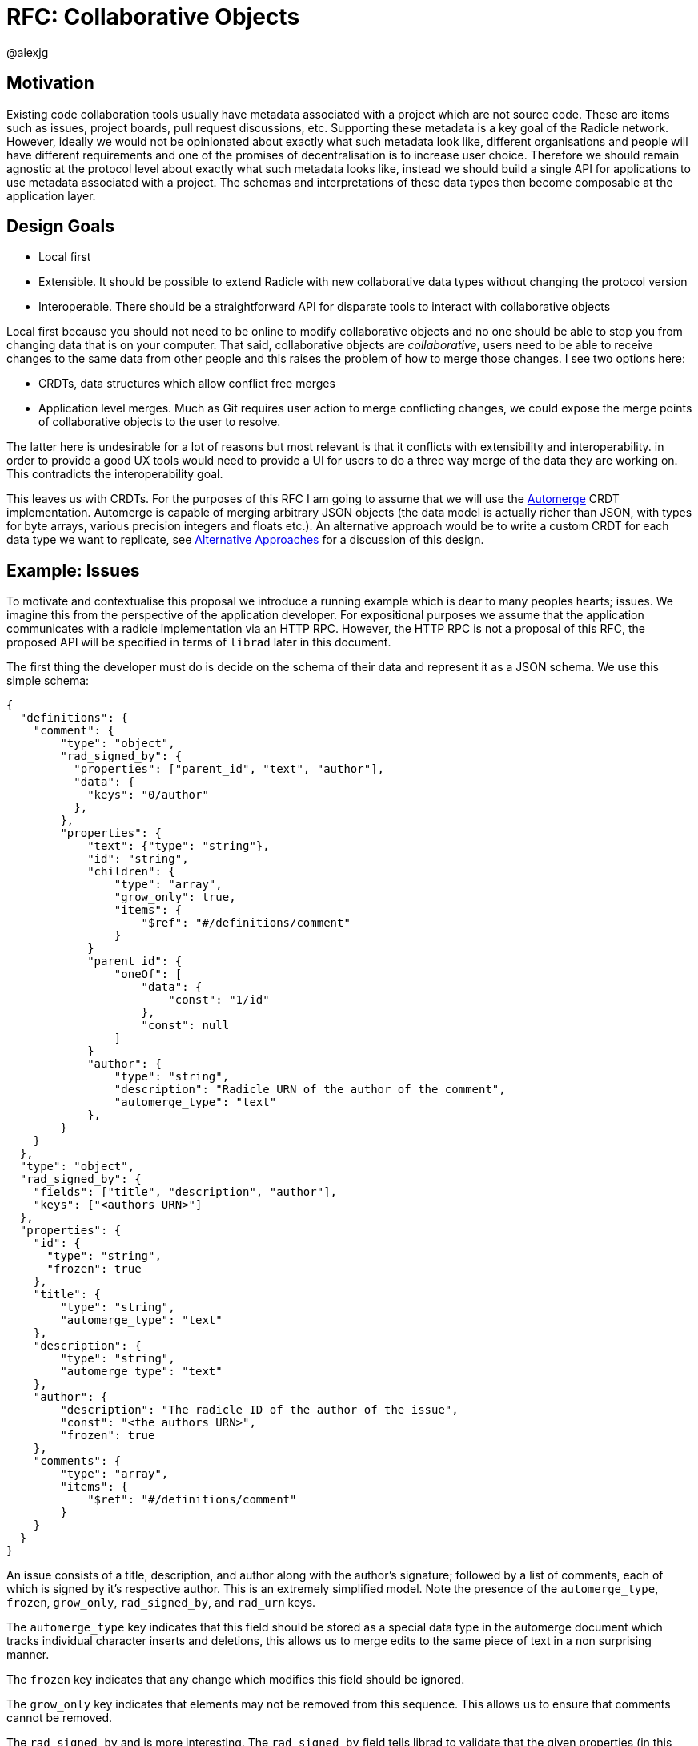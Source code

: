 = RFC: Collaborative Objects
:Author: @alexjg
:revate: 2021-05-04
:revmark: draft
:toc:
:toc-placement: preamble
:source-highlighter: highlight.js

== Motivation

Existing code collaboration tools usually have metadata associated with a
project which are not source code. These are items such as issues, project
boards, pull request discussions, etc. Supporting these metadata is a key goal
of the Radicle network. However, ideally we would not be opinionated about
exactly what such metadata look like, different organisations and people will
have different requirements and one of the promises of decentralisation is to
increase user choice. Therefore we should remain agnostic at the protocol level
about exactly what such metadata looks like, instead we should build a single
API for applications to use metadata associated with a project. The schemas and
interpretations of these data types then become composable at the application
layer.

== Design Goals

* Local first
* Extensible. It should be possible to extend Radicle with new collaborative
  data types without changing the protocol version
* Interoperable. There should be a straightforward API for disparate tools to
  interact with collaborative objects

Local first because you should not need to be online to modify collaborative
objects and no one should be able to stop you from changing data that is on
your computer. That said, collaborative objects are _collaborative_, users need
to be able to receive changes to the same data from other people and this
raises the problem of how to merge those changes. I see two options here:

* CRDTs, data structures which allow conflict free merges
* Application level merges. Much as Git requires user action to merge
  conflicting changes, we could expose the merge points of collaborative
  objects to the user to resolve.

The latter here is undesirable for a lot of reasons but most relevant is that
it conflicts with extensibility and interoperability. in order to provide a good 
UX tools would need to provide a UI for users to do a three way merge of the 
data they are working on. This contradicts the interoperability goal.

This leaves us with CRDTs. For the purposes of this RFC I am going to assume
that we will use the https://github.com/automerge/automerge[Automerge] CRDT
implementation. Automerge is capable of merging arbitrary JSON objects (the
data model is actually richer than JSON, with types for byte arrays, various
precision integers and floats etc.). An alternative approach would be to write
a custom CRDT for each data type we want to replicate, see <<alt-approaches>>
for a discussion of this design.

== Example: Issues

To motivate and contextualise this proposal we introduce a running example
which is dear to many peoples hearts; issues. We imagine this from the
perspective of the application developer. For expositional purposes we assume
that the application communicates with a radicle implementation via an HTTP
RPC. However, the HTTP RPC is not a proposal of this RFC, the proposed API will
be specified in terms of `librad` later in this document.

The first thing the developer must do is decide on the schema of their data and
represent it as a JSON schema. We use this simple schema:

[source,json]
----
{
  "definitions": {
    "comment": {
        "type": "object",
        "rad_signed_by": {
          "properties": ["parent_id", "text", "author"],
          "data": {
            "keys": "0/author"
          },
        },
        "properties": {
            "text": {"type": "string"},
            "id": "string",
            "children": {
                "type": "array",
                "grow_only": true,
                "items": {
                    "$ref": "#/definitions/comment"
                }
            }
            "parent_id": {
                "oneOf": [
                    "data": {
                        "const": "1/id"
                    },
                    "const": null
                ]
            }
            "author": {
                "type": "string",
                "description": "Radicle URN of the author of the comment",
                "automerge_type": "text"
            },
        }
    }
  },
  "type": "object",
  "rad_signed_by": {
    "fields": ["title", "description", "author"],
    "keys": ["<authors URN>"]
  },
  "properties": {
    "id": {
      "type": "string",
      "frozen": true
    },
    "title": {
        "type": "string",
        "automerge_type": "text"
    },
    "description": {
        "type": "string",
        "automerge_type": "text"
    },
    "author": {
        "description": "The radicle ID of the author of the issue",
        "const": "<the authors URN>",
        "frozen": true
    },
    "comments": {
        "type": "array",
        "items": {
            "$ref": "#/definitions/comment"
        }
    }
  }
}
----

An issue consists of a title, description, and author along with the author's
signature; followed by a list of comments, each of which is signed by it's
respective author. This is an extremely simplified model. Note the presence of
the `automerge_type`, `frozen`, `grow_only`, `rad_signed_by`, and `rad_urn` keys. 

The `automerge_type` key indicates that this field should be stored as a
special data type in the automerge document which tracks individual character
inserts and deletions, this allows us to merge edits to the same piece of text
in a non surprising manner.

The `frozen` key indicates that any change which modifies this field should be
ignored.

The `grow_only` key indicates that elements may not be removed from this 
sequence. This allows us to ensure that comments cannot be removed.

The `rad_signed_by` and is more interesting. The  `rad_signed_by` field tells
librad to validate that the given properties (in this case the `title`,
`description`, and `author` properties) are signed by the given identities.
Combined with the constant URN and `frozen` on the author this allows us to
ensure that only the author of the issue can change the description or title.

Note that comments are described by a tree structure where the parent ID uses
the `"$data"` keyword of the
https://gregsdennis.github.io/json-everything/usage/vocabs-data.html[data JSON
schema vocabulary] to add the constraint that the parent ID must be the ID of
the parent comment in the document structure. This allows us to impose a
partial order on comments which cannot be rewritten by arbitrary writers. We
also use the `$data` keyword to allow comments to dynamically state what the
key they should be signed by
is.

This schema may well be the subject of its own mini standardisation process
as it is very likely that many different applications will want to interoperate
with the same issue model. The important thing is that this standardisation
process can happen independently of the radicle protocol.

In addition to the schema, the developer must choose a name for their type.
This is similar to an XML namespace and probably standardised as part of the
same process which produces the schema. In this case let's choose
`\https://radicle.xyz/issue` as the type name.


=== Creating an issue

The first thing a user will wish to do is to create a new issue. To do
this they make a POST request to `<radicle implementation>/projects/metadata`
with the following content:

[source,json]
----
{
    "typename": "https://radicle.xyz/issue",
    "schema": <the schema above>,
    "data": {
        "title": "Librad doesn't implement the metadata RFC",
        "description": "It's in the name",
        "author": "<the authors URN>",
        "signatures": [
            {
                "key": "<some base32-z>",
                "signature":  "<some base32-z>" 
            }
        ],
        "comments": [],
    }
}
----

This endpoint returns an error if the data does not match the schema. Otherwise 
the endpoint returns an identifier for the newly created object and announces
the new data to the network, anyone tracking the project will pull those 
changes.

=== Retrieving an issue

The next step then is for users to retrieve project metadata. Imagine the user
has just received the metadata posted in the previous example, we can retrieve
that data by making a request like this (url encoded of course):

[source]
----
GET <radicle implementation/projects/<project URN>/metadata?typename=https://radicle.xyz/issue
----

This will return something like this:

[source,json]
----
[
    {
        "id": "<some long string>",
        "typename": "https://radicle.xyz/issue",
        "schema": <the schema above>,
        "data": {
            "title": "Librad doesn't implement the metadata RFC",
            "description": "It's in the name",
            "author": "<some base64>",
            "signature": "<some base64>",
            "comments": [],
        },
        "history": {
            "type": "automerge",
            "changes": "<some base64>"
        }
    }
]
----

This mysterious `history` key will be explained next.

=== Adding a comment

Up to this point this has been a straightforward ReST API, it is at the point
that we wish to make changes that the distributed nature of the data structure
intrudes. We cannot directly mutate the data, instead we need to create a 
change which describes how we want to update the data - this change includes
metadata which allows other people to incorporate that change into their
version of the data at any time. In this case we use the automerge Javascript
API to do this. That would look like the following:

[source,typescript]
----
import * as Automerge from "automerge"

const data = await fetch("<metadata URL>").then(r => r.json())
const doc = Automerge.load(base64ToUint8(data.history.changes))
const updatedDoc = Automerge.change(doc, d => {
    d.comments.push({
        "text": "I completely agree!",
        "author": "<some base64>",
        "signature": "<some base64>"
    })
})
const change = Automerge.getChanges(doc, updatedDoc)
const changeBytes = uint8ToBase64(change)
----

What we do here is load the automerge document from it's history, then use the
automerge Javscript library to mutate the document (the `Automerge.change`
call) and then finally get the change between the original version of the 
document and the new one. 

Now that we have the change we can make a `PATCH` request to 
`<radicle-implementation>/projects/<project URN>/metadata/<metadata ID>` with
the following contents:

[source,json]
----
{
    "changes": {
        "type": "automerge",
        "change": "<some base64>"
    }
}
----

This endpoint will return an error if the change does not match the schema of
the object. Otherwise the change will be merged in to the object and announced
to the network.

== Implementation

=== Automerge

It is useful to briefly outline how automerge functions in order for the
following to be sensible. Everything automerge does is based on a merging a log
of operations. An operation might be something like "create a list under the
'comments' key of the root object", or "insert the character 'a' after the 
character inserted by the 2nd change actor 1 made". Every operation has an 
identifier - which allows statements like "the character inserted by the 2nd
change actor 1 made" to be precise. This operation ID is the combination of a
unique identifier for each actor, and an always incrementing sequence number.
This construction, along with sorting by actor IDs in the case of a tie, allows
us to place operations in a total order which respects causality. i.e if I add
an operation then no operation that I could have observed at the time I made
the operation will come after it in the log.

Automerge defines a number of operations along with merge semantics for those
operations. More detail on that can be found in
https://github.com/automerge/automerge[the implementation] and in
https://arxiv.org/abs/1608.03960[the paper].

Operations in automerge are transported in batches called "changes". Each 
change references zero or more changes it depends on via their hash. In this 
manner automerge is similar to git in that it's a hash linked graph of changes.

Despite all the complexity under the hood, the API of automerge is relatively
simple. Automerge works in terms of "documents", a document is a single log of
changes. Every time you modify an automerge document you generate a new entry 
for the change log. Each change is just some bytes. When you receive changes 
from other actors you just pass these changes (which, again, are just bytes) to
automerge to add to the change log. The end result is that you load a bunch of
binary changes and get back a JSON object.

There are some subtleties around preserving user intent when modifying
documents, but these are not too onerous.

=== Change Commits

Given that automerge changes are a hash linked graph, we can map them to Git.
We do so by wrapping each change in a commit. The commit points at a tree with
the following layout

[source]
----
.
|--change
|--manifest.toml
----

This tree contains a single change to a collaborative object. We will go into
more details shortly. Any direct dependencies of this change are encoded in the 
same manner and become the parents of this commit. This allows us to
reconstruct the automerge depdency graph. 

Along with the dependencies of the commit we also need to add the commit of the
identity which created this commit. We need this identity to validate
signatures and by making the commit a parent we ensure that git will replicate
it for us. 

A valid change commit must have three trailers:

* `X-Rad-Signature`, as for identity documents
* `X-Rad-Author-Parent`, this is the hash of the commit which references the
  author identity. We use this trailer to avoid following the author commit
  reference when constructing the automerge change graph
* `X-Rad-Schema-Parent`, this is the hash of the parent commit which contains 
  the schema of this object. See [schema commits](#schema-commits).


==== `manifest.toml`

The manifest is a TOML file containing some metadata about the object.
Specifically it will contain:

* `id`, a UUID, generated at the time the object is created
* `typename`, discussed above
* `history_type`, always `"automerge"`, this is here to allow for different
  CRDT implementations in future.


Each object is also created with a JSON schema. The schema is represented by an
initial `schema.json` and a series of schema migrations which extend that
initial schema. Schema migrations will not be addressed in detail in this RFC
but we will show their feasibility.

==== `change`

This is the automerge change which this commit introduces. It is a binary file
which must contain a single change and it's dependents must be the dependents
referenced by the parents of the commit.


=== Reconstructing Collaborative Objects

Assuming we have replicated a number of collaborative objects from our tracking
graph, we can now view the merged state of those objects. To do this we search
through every `/rad/collaborative-objects/<typename>/<object ID>` reference for
every remote we have and collect the change files for each object ID.

At this point we have the hash linked graph of automerge changes, but we need
to make sure that the merged document is authenticated and valid with respect
to it's schema. To do this we start at the roots of the hash graph and walk
down the tree. As we encounter each change we check it's signature, apply it
and check that the new document does not violate the schema. If it does violate
the schema we discard the change and all dependent changes. Finally, we have an
authenticated document which respects a given schema.

It is important to note that this merging is at this point not stored in the
repository - it can be performed in memory and may be cached. The result is
that the user sees a single merged view of the object based on the contents
of the remotes they have replicated. That is, there is no additional
merge-then-commit step.

=== Fetching Collaborative Objects

Each time a repository creates a collaborative object tree it creates a ref
pointing to that object at `refs/namespaces/<project>/rad/collaborative-objects/<typename>/<object ID>`, 
where `object ID` is a unique identifier generated at creation time. 

This allows us to fetch subsets of collaborative objects by specifying refspecs
that match them. The downside is that we are adding a ref to the initial
advertised refs, each of theses refs is around 250 bytes. If we consider a popular
repository such as https://github.com/facebook/react/ you can see that they have
nearly 10,000 issues (including both Open and Closed, which we must). That would 
mean that the initial ref advertisment in any replication of this repository
would be ~2.5Mb. If we could use v2 of the git pack protocol this problem would
go away but alas, we must use v1. 

To get around the problem we can add a parameter to the radicle URL which
indicates either a single object ID or a type name which we wish to fetch
from the remote, this would then be passed as a custom header to the transport
and interpreted on the server. In this manner we can allow clients to choose
when they want to replicate collaborative objects, which would allow staged
fetches where we first fetch the repository and identities, and then fetch 
collaborative objects.

Therefore we add two parameters to a radicle URL:

* `collab_object_id`: specifies that a server should only consider references to the given object ID
* `collab_type_name`: specifies that a server should only consider references to the given type name

These parameters are emitted by the radicle p2p transport as headers in a 
similar fashion to the `n=` parameter for the nonce or the `ls=true`
parameter for selecting the `upload-pack-ls` service. The Radicle git server
can then use these parameters to filter the refs it operates on.


=== Updating objects

To make a change to an object we load the existing messages for an object. The 
application developer provides us with the binary representation of the change
to that object. We apply the change and ensure that the new object state still
matches the object schema. At this point the state of the object may depend on
many contributions from the tracking graph - not just the ones in our own view
of the project. We now create a commit with our new change in it, referencing
all the commits containing the direct dependencies of the change as parents.

=== Schema Commits

Schemas are important for the interoperability of the system. We need
applications to be able to rely on the data they are working with being valid,
otherwise we impose the problem of schema validation on application developers.

Schemas will need to be able to change over time. Schema migration is out of 
scope for this RFC but we need a minimal mechanism to support it in future. To
this end schemas are represented using their own hash graph. For the purposes
of this RFC a schema is a commit with a tree that contains a single `schema.json`
blob:

[source]
----
--- schema.json
----

This can be extended in future by creating schema commits that reference this
schema commit and add migrations.

As with change commits the schema commit is signed and references an author
commit, therefore the commit has two trailers:

- `X-Rad-Auther-Parent`
- `X-Rad-Signatures`

With the same definition as for change commits.

Change commits have a schema commit as one of their parents and reference that
commit via the `X-Rad-Schema-Parent` trailer.


=== Schema extensions

To allow for structural validation of schemas we support the
https://gregsdennis.github.io/json-everything/usage/vocabs-data.html[Data
Access] vocabulary of JSON Schema. This allows a schema to reference other
parts of a document via a
https://tools.ietf.org/id/draft-handrews-relative-json-pointer-00.html[relative
JSON pointer] when expressing constraints.

==== `rad_signed_by`

Many collaborative data structures will need to make statements about who is
allowed to change what parts of a structure. To achieve this we extend the 
json schema language with some custom metadata, the `rad_signed_by` property. This
property can be placed on any `object` schema. It's value is an
object with two keys, an array of properties which must be signed, and array of 
radicle URNs who's signature must be present.

This property implies a required `signatures` property with the following schema:

[source]
----
{
    "type": "array",
    "items": {
        "type": "object",
        "properties": {
            "key": {
                "type": "string",
                "$comment": "A multibase base32-z encoding of the public key"
            },
            "signature": {
                "type": "string",
                "$comment": "A multibase base32-z encoding the signature"
            }
        }
    }
}
----

Any schema which has this property will result in some additional validation.
Librad will encode the relevant keys of the target object using CBOR.
and then check that a signature over them is valid with respect to the given
keys. Note that the encoding will go directly from automerge types to CBOR,
which allows for signatures over any type in the automerge data model, in 
particular including floating point numbers and byte types.


==== `frozen`

Some attributes should never be changed, for example the ID of an issue, or a
nonce on a comment. Any schema can add the metadata key, `frozen: true` to
indicate that after it's initial creation any change which modifies it is
invalid.

==== `grow_only`

This key stipulates that elements can never be removed from a sequence or 
object. Any schema which has this key on it will result in schema validation
for a change which removes items from the instance in question.

==== `automerge_type`

This can take the value `"text"` if  placed on `string` properties to indicate
that they should be represented in an `Automerge.Text` data type.


=== Strange Perspectives

This model introduces some counter-intuitive properties. For example, I might
"create an issue" in a repository and anyone who is tracking me would see that
issue, but people who are tracking the project but don't have me in their
tracking graph will only see the issue if the maintainer replies to it. It's
hard to see how you would do things like "link to an issue" under these
constraints. This is inherent to the network model though, rather than being a
specific problem of this architecture.

We can work around some of this weirdness using seed nodes. If we consider
seed nodes 

== APIs

The APIs librad will provide:

* enumerate collaborative objects of a particular type
* retrieve an object with a particular ID as a JSON representation for
  applications which only wish to read data
* retrieve an object with a particular ID as an Automerge document for
  applications which wish to write data
* update an object by providing the bytes of an automerge change which updates
  the document
* create a new object from a JSON object, a JSON schema, and a type name
  
Note that I am referring to "the binary representation of an automerge x" 
because the automerge API works in terms of binary changes.

This new api will live in a new top level module at
`librad::collaborative_objects`. An initial sketch looks like this:

[source,rust]
----
struct CollaborativeObjectStore {
    storage: git::storage::Pool,
    signer: signer::Signer,
}

enum History {
    Automerge(Vec<Vec<u8>>)
}

struct ObjectId(String);
struct TypeName(String);
struct Schema(..);

struct CollaborativeObject {
    typename: TypeName,
    schema: Schema,
    id: ObjectId,
    author: Person, 
    json: serde_json::Value,
    history: History, 
}

struct NewObjectSpec {
    typename: TypeName,
    history: History,
    schema_json: serde_json::Value,
}

impl CollaborativeObjectStore {
    fn retrieve_objects(&self, typename: String) -> Result<_, Vec<CollaborativeObject>>
    fn retrieve_object(&self, typename: String, id: ObjectId) -> Result<_, CollaborativeObject>
    fn create_object(&self, spec: NewObjectSpec) -> Result<_, CollaborativeObject>
    fn update_object(&self, id: String, changes: History) -> Result<_, CollaborativeObject>
}
----

== Blessed Data Types

This project metadata mechanism is extremely broad, which has a lot of upsides
but it runs the risk of running into XMPP style extension hell, where every
peer is running a different set of extensions. It might be worthwhile to bundle
a few core extensions with librad - issues for example.

[[alt-approaches,Alternative Approaches]]
==  Alternative Approaches

=== Domain Specific CRDTs

Instead of using a single CRDT implementation (Automerge) for every data type
we could have a CRDT per data type. Defining a CRDT consists of either 
defining a commutative merge operation for a data structure, or a set of 
operations with a commutative application operation (these are in some sense
interchangable definitions).

As an example, we might define the issue CRDT using a set of events like this: 

[source,rust]
----
enum Event { Create(id, title, description, author, signature),
    Modify(new_title, new_description, new_signature),
    AddComment(id, text, author, parent_id, signature),
    ModifyComment(comment_id, text, new_signature),
    RemoveComment(comment_id, nonce, signature),
}
----

A state

[source,rust]
----
struct Issue {
    title: String,
    author: Author,
    signature: Signature,
    comments: CommentTree
}

enum CommentTree {
    Node(NodeId, Vec<CommentTree>),
    Leaf(NodeId, Comment)
}

struct Comment {
    text: String,
    author: Author,
    signature: Signature,
}
----

and an apply function:

[source,rust]
----
impl Issue {
    fn apply(&mut self, op: Event) {
        ...
    }
}
----

This initially seems appealing as the event log matches a little more closely
with the network model than shipping around automerge states. It's more
intuitive to think of events as happening concurrently in different places
and merging them. Furthermore, this approach makes schema validation easier,
we just have to check that the events are well formed - the final state is 
guaranteed to be valid by the merge function.

This architecture would mean that the responsibilities of the
radicle protocol would be to provide a causal broadcast system - a guarantee
that events will arrive in causal order, i.e after their dependencies, at each
node. 

There are difficulties with this approach though: 

* How do we represent the merge operation? The only general mechanism here
  would be a programming language, either source code or WASM blobs. This could
  be achieved but we would need to do some engineering to sandbox such
  programs. 
* Writing a correct CRDT merge operation is tricky and the consequences of
  getting it wrong are permanently corrupted data for the whole network. There
  are other formulations of CRDTs which make different tradeoffs in the design
  of the merge operation, but everything I am aware of requires a reasonable
  amount of domain expertise. 
* Handling upgrades seems complicated, every CRDT implementation would need to
  be able to tolerate unknown events or states.
* Even if the merge operation is correct, naive CRDT implementations can easily
  require large amounts of storage and network resources.

To me this approach seems to fail at satisfying the interoperability design
goal. We would require application developers to know how to develop a CRDT and
we would not be able to make many guarantees to users about how CRDTs will 
perform both in terms of the performance of the merge function and in terms of
disk and network usage. Additionally we open ourselves up to the security
problems of sandboxing arbitrary programs.

=== JSON Patch instead of Automerge

Automerge is a reasonably esoteric technology, why are we exposing it in our
API? The reason we receive changes as a set of automerge changes - bytes 
created by the automerge library by the application developer - is that we
cannot just allow people to directly update the state of the CRDT. Doing so 
would lose crucial information which allows for good merge behaviour. For
example, when modifying a list we want to track exactly where in the list
modifications happen - just diffing states doesn't allow us to capture things
like "insert after element 3, then delete element 3, then insert after element
two", we would just end up with "delete element 3 and insert two new
elements", which would behave differently in the presence of concurrent inserts
after element 3.

However, we could use a different change format, JSON patch is reasonably well
known and straightforward to use. The problem is that it doesn't have a way of
expressing changes _within_ a string. If you want to change some text you just
change the whole property. There are
https://github.com/epoberezkin/extended-json-patch[attempts to extend it] but
these are not well known or maintained. This is a problem because one of the
most useful things about automerge is it's ability to merge text changes in an
intuitive manner.
